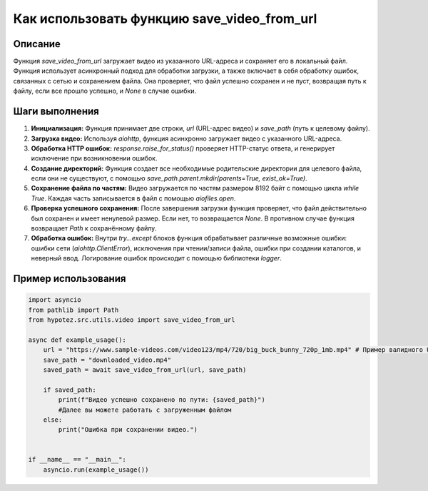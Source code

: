 Как использовать функцию save_video_from_url
========================================================================================

Описание
-------------------------
Функция `save_video_from_url` загружает видео из указанного URL-адреса и сохраняет его в локальный файл.  Функция использует асинхронный подход для обработки загрузки, а также включает в себя обработку ошибок, связанных с сетью и сохранением файла.  Она проверяет, что файл успешно сохранен и не пуст, возвращая путь к файлу, если все прошло успешно, и `None` в случае ошибки.


Шаги выполнения
-------------------------
1. **Инициализация:** Функция принимает две строки, `url` (URL-адрес видео) и `save_path` (путь к целевому файлу).
2. **Загрузка видео:** Используя `aiohttp`, функция асинхронно загружает видео с указанного URL-адреса.
3. **Обработка HTTP ошибок:** `response.raise_for_status()` проверяет HTTP-статус ответа, и генерирует исключение при возникновении ошибок.
4. **Создание директорий:**  Функция создает все необходимые родительские директории для целевого файла, если они не существуют, с помощью `save_path.parent.mkdir(parents=True, exist_ok=True)`.
5. **Сохранение файла по частям:** Видео загружается по частям размером 8192 байт с помощью цикла `while True`. Каждая часть записывается в файл с помощью `aiofiles.open`.
6. **Проверка успешного сохранения:** После завершения загрузки функция проверяет, что файл действительно был сохранен и имеет ненулевой размер. Если нет, то возвращается `None`.  В противном случае функция возвращает `Path` к сохранённому файлу.
7. **Обработка ошибок:** Внутри `try...except` блоков функция обрабатывает различные возможные ошибки: ошибки сети (`aiohttp.ClientError`), исключения при чтении/записи файла, ошибки при создании каталогов, и неверный ввод. Логирование ошибок происходит с помощью библиотеки `logger`.

Пример использования
-------------------------
.. code-block:: python

    import asyncio
    from pathlib import Path
    from hypotez.src.utils.video import save_video_from_url

    async def example_usage():
        url = "https://www.sample-videos.com/video123/mp4/720/big_buck_bunny_720p_1mb.mp4" # Пример валидного URL
        save_path = "downloaded_video.mp4"
        saved_path = await save_video_from_url(url, save_path)

        if saved_path:
            print(f"Видео успешно сохранено по пути: {saved_path}")
            #Далее вы можете работать с загруженным файлом
        else:
            print("Ошибка при сохранении видео.")


    if __name__ == "__main__":
        asyncio.run(example_usage())